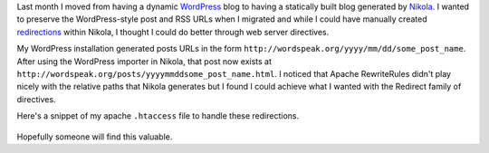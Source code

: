 .. title: Preserving WordPress permalinks in Nikola
.. slug: preserving-wordpress-permalinks-in-nikola
.. date: 2013/02/09 16:41:29
.. tags: 
.. link: 
.. description: 


Last month I moved from having a dynamic `WordPress <http://wordpress.org>`_ blog to having a statically built blog generated by `Nikola <http://nikola.ralsina.com.ar>`_. I wanted to preserve the WordPress-style post and RSS URLs when I migrated and while I could have manually created `redirections <http://nikola.ralsina.com.ar/handbook.html#redirections>`_ within Nikola, I thought I could do better through web server directives.

My WordPress installation generated posts URLs in the form ``http://wordspeak.org/yyyy/mm/dd/some_post_name``. After using the WordPress importer in Nikola, that post now exists at ``http://wordspeak.org/posts/yyyymmddsome_post_name.html``. I noticed that Apache RewriteRules didn't play nicely with the relative paths that Nikola generates but I found I could achieve what I wanted with the Redirect family of directives. 

Here's a snippet of my apache ``.htaccess`` file to handle these redirections.

 .. gist:: 4744113

Hopefully someone will find this valuable.

